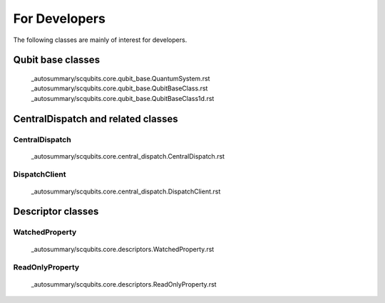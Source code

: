 .. scqubits
   Copyright (C) 2017 and later, Jens Koch & Peter Groszkowski

.. _developerclasses:

===============================
For Developers
===============================

The following classes are mainly of interest for developers.


*******************************
Qubit base classes
*******************************

.. _classes-qubitbase:

   _autosummary/scqubits.core.qubit_base.QuantumSystem.rst
   _autosummary/scqubits.core.qubit_base.QubitBaseClass.rst
   _autosummary/scqubits.core.qubit_base.QubitBaseClass1d.rst


**********************************************************
CentralDispatch and related classes
**********************************************************

.. figure:: ../graphics/dispatch1.JPG
   :align: center
   :width: 7.5in

.. figure:: ../graphics/dispatch2.JPG
   :align: center
   :width: 7.5in

.. figure:: ../graphics/dispatch3.JPG
   :align: center
   :width: 7.5in

.. _classes-centraldispatch:

CentralDispatch
---------------

   _autosummary/scqubits.core.central_dispatch.CentralDispatch.rst

.. _classes-dispatchclient:

DispatchClient
---------------

   _autosummary/scqubits.core.central_dispatch.DispatchClient.rst


**********************************************************
Descriptor classes
**********************************************************

.. _classes-WatchedProperty:

WatchedProperty
---------------

   _autosummary/scqubits.core.descriptors.WatchedProperty.rst

.. _classes-readonly:

ReadOnlyProperty
----------------

   _autosummary/scqubits.core.descriptors.ReadOnlyProperty.rst